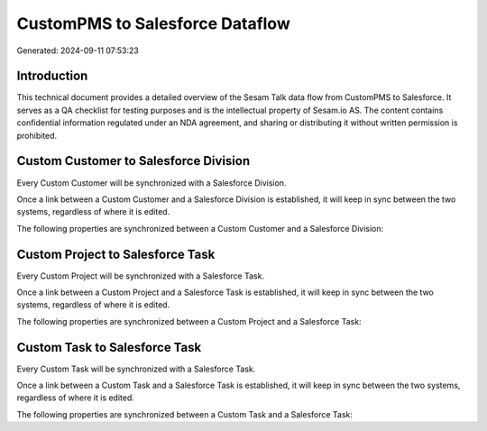 ================================
CustomPMS to Salesforce Dataflow
================================

Generated: 2024-09-11 07:53:23

Introduction
------------

This technical document provides a detailed overview of the Sesam Talk data flow from CustomPMS to Salesforce. It serves as a QA checklist for testing purposes and is the intellectual property of Sesam.io AS. The content contains confidential information regulated under an NDA agreement, and sharing or distributing it without written permission is prohibited.

Custom Customer to Salesforce Division
--------------------------------------
Every Custom Customer will be synchronized with a Salesforce Division.

Once a link between a Custom Customer and a Salesforce Division is established, it will keep in sync between the two systems, regardless of where it is edited.

The following properties are synchronized between a Custom Customer and a Salesforce Division:

.. list-table::
   :header-rows: 1

   * - Custom Customer Property
     - Salesforce Division Property
     - Salesforce Data Type


Custom Project to Salesforce Task
---------------------------------
Every Custom Project will be synchronized with a Salesforce Task.

Once a link between a Custom Project and a Salesforce Task is established, it will keep in sync between the two systems, regardless of where it is edited.

The following properties are synchronized between a Custom Project and a Salesforce Task:

.. list-table::
   :header-rows: 1

   * - Custom Project Property
     - Salesforce Task Property
     - Salesforce Data Type


Custom Task to Salesforce Task
------------------------------
Every Custom Task will be synchronized with a Salesforce Task.

Once a link between a Custom Task and a Salesforce Task is established, it will keep in sync between the two systems, regardless of where it is edited.

The following properties are synchronized between a Custom Task and a Salesforce Task:

.. list-table::
   :header-rows: 1

   * - Custom Task Property
     - Salesforce Task Property
     - Salesforce Data Type

